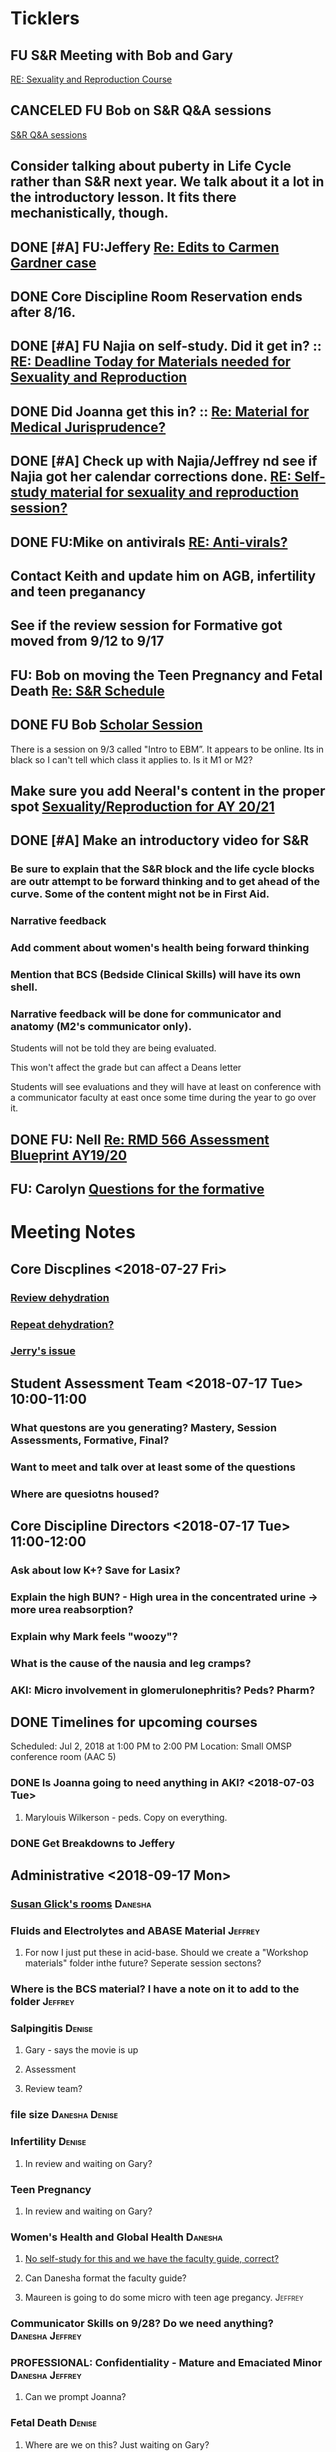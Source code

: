 * *Ticklers*
** FU S&R Meeting with Bob and Gary
	[[message://%3c1025f05a00d8423a80eb616dd20432ab@RUPW-EXCHMAIL02.rush.edu%3E][RE: Sexuality and Reproduction Course]]
** CANCELED FU Bob on S&R Q&A sessions
	[[message://%3c29E906AE-FA46-4F2A-85B8-5D046E56C141@rush.edu%3E][S&R Q&A sessions]]
** Consider talking about puberty in Life Cycle rather than S&R next year.  We talk about it a lot in the introductory lesson.  It fits there mechanistically, though.
SCHEDULED: <2020-02-03 Mon>
:PROPERTIES:
:SYNCID:   0A668387-75A1-4CDD-814D-88E0FF99593D
:ID:       B2E4BD44-047D-4403-B185-42B43C747029
:END:
** DONE [#A] FU:Jeffery [[message://%3cF758DFAE-271C-4A41-B357-C26C3298A33F@rush.edu%3E][Re: Edits to Carmen Gardner case ]]
SCHEDULED: <2019-06-17 Mon>
:PROPERTIES:
:SYNCID:   C05F06BF-95E9-4229-99B0-D41770C08836
:ID:       72241610-3A44-4223-A7BB-00AD2BE1BAC4
:END:

** DONE Core Discipline Room Reservation ends after 8/16.
:LOGBOOK:
- Note taken on [2019-08-09 Fri 09:38] \\
  I booked the large room at this time through January 31
- State "DONE"       from              [2019-08-09 Fri 09:38]
:END:
** DONE [#A] FU Najia on self-study.  Did it get in?  ::  [[message:%3C0858f8b2707f4b0bad41da16959cd931@RUPW-EXCHMAIL02.rush.edu%3E][RE: Deadline Today for Materials needed for Sexuality and Reproduction]]
:LOGBOOK:
- State "DONE"       from "WAITING"    [2019-07-24 Wed 08:40]
:END:
** DONE Did Joanna get this in? :: [[message:%3C3D587692-B96D-455C-BB84-06E145F32CB4@rush.edu%3E][Re: Material for Medical Jurisprudence?]]
SCHEDULED: <2019-07-08 Mon>
** DONE [#A] Check up with Najia/Jeffrey nd see if Najia got her calendar corrections done. [[message:%3Cfeaf66e3b1d44ba788d3ab94db639354@RUPW-EXCHMAIL02.rush.edu%3E][RE: Self-study material for sexuality and reproduction session?]]
:LOGBOOK:
- State "DONE"       from "WAITING"    [2019-07-22 Mon 08:39]
:END:


** DONE FU:Mike on antivirals [[message://%3c2dbc4dc573ae4a54980738d61e8a054a@RUPW-EXCHMAIL02.rush.edu%3E][RE: Anti-virals?]]
:PROPERTIES:
:SYNCID:   892288F3-489C-41E6-8C85-7237F1998DF4
:ID:       C75214D4-3755-4265-9783-B463B9686B0A
:END:
:LOGBOOK:
- State "DONE"       from              [2019-07-26 Fri 08:58]
:END:
** Contact Keith and update him on AGB, infertility and teen preganancy
** See if the review session for Formative got moved from 9/12 to 9/17
SCHEDULED: <2019-08-22 Thu>
:PROPERTIES:
:SYNCID:   18A1CCA9-4C49-4E00-8A71-4B1CDD394AAD
:ID:       36CDE2C1-817A-44A8-8960-7C988A92ABCB
:END:
** FU: Bob on moving the Teen Pregnancy and Fetal Death [[message://%3c6780C509-A37A-45EA-B170-D790E988DF11@rush.edu%3E][Re: S&R Schedule]]
SCHEDULED: <2019-08-26 Mon>
:PROPERTIES:
:SYNCID:   96E10B31-68E9-4F69-B967-2CBDCCD70167
:ID:       75DFB65D-7A7C-4FA0-B3A1-FA325EFDD35D
:END:

** DONE FU Bob [[message://%3cF6B85EC6-7244-4D40-8143-F7718948590C@rush.edu%3E][Scholar Session]]
:PROPERTIES:
:SYNCID:   9D669076-C877-4F75-95D1-E70803E57B24
:ID:       D569CC8C-F8A8-4053-A8DD-638871B4440C
:END:
:LOGBOOK:
- State "DONE"       from "WAITING"    [2019-08-12 Mon 11:18]
- State "WAITING"    from              [2019-08-02 Fri 09:31] \\
  Emailed Bob about this.
:END:

There is a session on 9/3 called "Intro to EBM”.  It appears to be online.  Its in black so I can't tell which class it applies to.  Is it M1 or M2?

** Make sure you add Neeral's content in the proper spot [[message://%3c1565051923008.29249@rush.edu%3E][Sexuality/Reproduction for AY 20/21]]
SCHEDULED: <2020-02-01 Sat>

** DONE [#A] Make an introductory video for S&R
:LOGBOOK:
- State "DONE"       from "TODO"       [2019-08-22 Thu 10:52]
:END:
*** Be sure to explain that the S&R block and the life cycle blocks are outr attempt to be forward thinking and to get ahead of the curve.  Some of the content might not be in First Aid.
*** Narrative feedback
*** Add comment about women's health being forward thinking
*** Mention that BCS (Bedside Clinical Skills) will have its own shell.
*** Narrative feedback will be done for communicator and anatomy (M2's communicator only).  
  
  Students will not be told they are being evaluated.
  
  This won't affect the grade but can affect a Deans letter
  
  Students will see evaluations and they will have at least on conference with a communicator faculty at east once some time during the year to go over it.

** DONE FU: Nell [[message://%3cA82AA070-8209-41B6-A690-D6C436DE1DFD@rush.edu%3E][Re: RMD 566 Assessment Blueprint AY19/20]]
:LOGBOOK:
- State "DONE"       from              [2019-08-15 Thu 08:37]
- Note taken on [2019-08-13 Tue 07:31] \\
  Nell had one dropped question that she didn't replace.  I emailed her and asked her to do it.
:END:

** FU: Carolyn [[message://%3c4BCC6823-C56B-471B-8899-555756D08BDC@rush.edu%3E][Questions for the formative]]
SCHEDULED: <2019-08-23 Fri>
* *Meeting Notes*
** Core Discplines <2018-07-27 Fri>
*** [[message://%3c15E22783-A5D4-4E0D-A0CE-C5534DDC2C17@rush.edu%3E][Review dehydration]]
*** [[message://%3cEg6UBRI1JuibTLmInnPnsw.0@notifications.google.com%3E][Repeat dehydration?]]
*** [[message://%3c1532617827220.15981@rush.edu%3E][Jerry's issue]]
** Student Assessment Team <2018-07-17 Tue> 10:00-11:00
*** What questons are you generating?  Mastery, Session Assessments, Formative, Final?
*** Want to meet and talk over at least some of the questions
*** Where are quesiotns housed?
** Core Discipline Directors <2018-07-17 Tue> 11:00-12:00
*** Ask about low K+?  Save for Lasix?
*** Explain the high BUN? - High urea in the concentrated urine -> more urea reabsorption?
*** Explain why Mark feels "woozy"?
*** What is the cause of the nausia and leg cramps?
*** AKI: Micro involvement in glomerulonephritis?  Peds?  Pharm?
** DONE Timelines for upcoming courses
Scheduled: Jul 2, 2018 at 1:00 PM to 2:00 PM
Location: Small OMSP conference room (AAC 5)
*** DONE Is Joanna going to need anything in AKI? <2018-07-03 Tue>
**** Marylouis Wilkerson - peds.  Copy on everything.
*** DONE Get Breakdowns to Jeffery
** Administrative <2018-09-17 Mon>
*** [[message://%3c09A30CB9-B175-48F5-9868-1ABD51400D17@rush.edu%3E][Susan Glick's rooms]] :Danesha:
*** Fluids and Electrolytes and ABASE Material                                  :Jeffrey:
**** For now I just put these in acid-base.  Should we create a "Workshop materials" folder inthe future?  Seperate session sectons?
*** Where is the BCS material?  I have a note on it to add to the folder        :Jeffrey:
*** Salpingitis                                                                 :Denise:
**** Gary - says the movie is up
**** Assessment
**** Review team?
*** file size                                                                   :Danesha:Denise:
*** Infertility                                                                 :Denise:
**** In review and waiting on Gary?
*** Teen Pregnancy
**** In review and waiting on Gary?
*** Women's Health and Global Health                                            :Danesha:
**** [[message://%3c1536954647204.94525@rush.edu%3E][No self-study for this and we have the faculty guide, correct?]]
**** Can Danesha format the faculty guide?
**** Maureen is going to do some micro with teen age pregancy.                  :Jeffrey:
*** Communicator Skills on 9/28?  Do we need anything?                          :Danesha:Jeffrey:
*** PROFESSIONAL: Confidentiality - Mature and Emaciated Minor                  :Danesha:Jeffrey:
**** Can we prompt Joanna?
*** Fetal Death                                                                 :Denise:
**** Where are we on this?  Just waiting on Gary?
*** FYI Formative is on 9/26.  We have review sessions on 9/24 (11 and 1)
*** Quesotns for formatives?                                                    :Jeffrey:
** Administrative <2018-09-17 Mon>
*** [[message://%3c09A30CB9-B175-48F5-9868-1ABD51400D17@rush.edu%3E][Susan Glick's rooms]] :Danesha:
*** Where is the BCS material?  I have a note on it to add to the folder        :Jeffrey:
*** Salpingitis                                                                 :Denise:
**** Gary - says the movie is up
**** Assessment
*** Infertility                                                                 :Denise:
*** Teen Pregnancy
**** In review and waiting on Gary?
*** Women's Health and Global Health                                            :Danesha:
**** [[message://%3c1536954647204.94525@rush.edu%3E][No self-study for this and we have the faculty guide, correct?]]
**** Can Danesha format the faculty guide?
*** Communicator Skills on 9/28?  Do we need anything?                          :Danesha:Jeffrey:
*** PROFESSIONAL: Confidentiality - Mature and Emaciated Minor                  :Danesha:Jeffrey:
**** Can we prompt Joanna?
*** Fetal Death                                                                 :Denise:
**** Where are we on this?  Just waiting on Gary?
*** FYI Formative is on 9/26.  We have review sessions on 9/24 (11 and 1)
*** Quesotns for formatives?                                                    :Jeffrey:
** Core Disciplines <2018-09-19 Wed>
*** Clean up AUB and salpingitis - objectives and take home points.
*** Include USMLE quesitons with student guide?
** Helpful Tips & Tricks for VF
*** Seek help early
*** Discussion board
*** Monitor the announcements
*** Attend the workshops
*** Look for the little things that can distiguish between one disease and another - be prepared to identify the disease based upon the stem of the question.
** Administrative <2018-09-24 Mon>
*** Teen Pregnancy
**** Gary - got it in.  Let's get this up tomorrow.
*** Women's Health and Global Health - No student guide?                        :Danesha:
*** PROFESSIONAL: Confidentiality - Mature and Emaciated Minor                  :Danesha:Jeffrey:
**** Can we prompt Joanna?
**** Please post the self-study
*** Fetal Death                                                                 :Denise:
**** Where are we on this?  Just waiting on Gary?
*** Review sessions                                                             :Denise:
*** Joanna's additional self-study?                                             :Danesha:
** Administritive <2018-10-03 Wed>
*** Fetal Death                                                                 :Denise:
**** Where are we on Gary's stuff?
**** Session assessment tomorrow
*** Congenital Heart Disease Cases                                              :Danesha:
**** [[message://%3c28C54E14-A716-4188-B916-9F54EDFE1BA3@rush.edu%3E][Danesha and Janice:  Practitioner in BSCI study guide but make sure faculty guide gets posted.]]
*** Tetrology of Fallot                                                         :Janice:Jeffrey:
*** MI 1 and 2                                                                  :Janice:Jeffrey:
*** CHF
**** still missing materials.
** Core Disciplines <2018-10-03 Wed>
*** Teen pregnancy session assessment is not in.
*** Adding practioner, bumping something else
*** Ask Anne if Fluids and Electrolytes doens't realy belong in VF
*** Ask Mark Pool about the items that he identified as being problematic for infertility]]
*** Next meeting 1-2pm
** Administritive <2018-10-08 Wed>
*** Fetal Death                                                                 :Denise:
**** Session assessment tomorrow
*** Congenital Heart Disease Cases                                              :Danesha:
**** [[message://%3c28C54E14-A716-4188-B916-9F54EDFE1BA3@rush.edu%3E][Danesha and Janice:  Practitioner in BSCI study guide but make sure faculty guide gets posted.]]
*** Tetrology of Fallot                                                         :Janice:Jeffrey:
**** Anatomy to be done before 10/24
**** Put the folloiwng note on the coverpage:  "only need to watch most of CV11- CV33 once through - see beginning of CV11"
*** MI 1 and 2                                                                  :Janice:Jeffrey:
*** Intro to patient safety
**** Materials done but not upload
*** Types of errors
**** Material done but not uploaded.
*** Bio-psycho-social Model of Medicine
**** Paul has not gotten this in yet.
** Coure Discplines <2018-10-11 Thu>
*** [[message://%3c69425036-771C-4F84-8C37-EEE1CE1B3EA3@rush.edu%3E][We need to cut ab activity in CHF2 and put in the professional activity]]
  [2018-10-10 Wed]
*** Talk to Gary Loy.
*** Talk to Mark about plans for residents?]]
** [[message:%3C2b42cf4298804193b7f0578f220fc144@RUPW-EXCHMAIL02.rush.edu%3E][Pathology in S&R]] <2019-06-06 Thu 1:00-1:30>
:PROPERTIES:
:SYNCID:   0AF7AE89-BB99-4AC0-B2D3-9AF6F4D572FE
:ID:       70C56F7E-5BE6-4AC7-A5B8-E24768E3E3F0
:END:
*** Brett Mahon has been recruited to help, primarily with Heme/Onc
*** Mark has met with Jerry Loew and Brett and "given assignments" for them to look for holes in the content within the curriculum. Brett is doing Heme/Onc and Jerry is doing HDHR
*** Mark will redo his videos (he wasn't going to before).
**** He's going to look for material in physiology and histology to integrate in
**** He's going to teach normal placenta (histology doesn't)
**** He's going to put more normal on his slides.  He was afraid of too much repetition with histology before.  I told him this was the right kind of repetition.
*** CANCELED [#A] Email Rahul about mark pool meeting
- Note taken on [2019-06-18 Tue 14:30] \\
  Talked to him in person
** Recording with Tom and Gary; Location: AAC 1048 <2019-06-21 Fri 8:00-12:00>
:PROPERTIES:
:SYNCID:   F9AD91C5-7FFF-4EFA-BDE9-0E369EF65949
:ID:       4B8E318C-862A-4253-98C6-38762E215D62
:END:

- Note taken on [2019-06-21 Fri 06:38] \\
  It wasn't a huge surprise but Gary wasn't ready to record.  I showed him how I set things up and we got him up and running on ExamSoft so he can look at the questions and target the correct material in his videos.
  
  Also no surprise but he decided to go with videos only.  So he obviosuly didn't get much done the first part of the month on his notes.
  
  Hopefully we'll get more done tomorrow.
** Recording with Tom and Gary; Location: AAC 1095 <2019-06-21 Fri 13:00-17:00>
:PROPERTIES:
:SYNCID:   61B249AE-E97E-4890-B452-8B777FDE0315
:ID:       F3A8285E-1727-46BE-9C84-1FE978ABE4A2
:END:
change
- Note taken on [2019-06-24 Mon 06:41] \\
Gary got four videos done

*** DONE [#A] Upload Gary's videos
*** DONE [#A] Get PowerPoints from Gary
*** DONE [#A] Post Gary's PowerPoints and links
** Recording with Tom and Gary; Location: AAC 969 <2019-06-24 Mon 08:00-12:00>
:PROPERTIES:
:SYNCID:   3F20C956-AC01-4649-A841-D154A48E7864
:ID:       CD7ABFCD-8167-4628-9999-F57C8C0DD9AD
:END:
:LOGBOOK:
- Note taken on [2019-06-25 Tue 15:16] \\
  Gary Finished all but one or two videos.  He's going to give me the order along with some of the other information tomorrow when we finish at 4:30.  I need to find an look at the sheets outside the doors tomorrow morning, find a room that will be open and let him know.  Shouldn't bee too hard.
:END:
** S&R Organizational Meeting; Location: Medium Conference Room <2019-06-25 Tue 10:00-11:00>
:PROPERTIES:
:SYNCID:   076EE6CC-B681-4721-A415-637F1D88706A
:ID:       B76936D8-FA14-499E-957C-C8DA76F8E4A6
:END:
*** DONE Due date for VF is Aug. 8. Warn DDs and RLs.
*** Try to cpy Danesha and Denise on correspondence so they know what's going on.
*** Here's the procedure for dealing with self-study materials.
**** Due date for S&R materials today, June 25.
**** Jeffrey will send me a list of people who are late.
***** DONE FU Jeffrey on list of people who are late with materials
SCHEDULED: <2019-06-26 Wed>
:LOGBOOK:
- Note taken on [2019-06-27 Thu 07:16] \\
  Got tired of waiting on Jeffrey.  Will contact DDs myself.
:END:
**** They will have one week to ge ttheir materials in
**** People who are still late will be refered to Rahul
**** Once we have the materials, Denise and Danesha will put togther rough drafts of self-studies.
**** Rough drafts will be sent to the Review Team and the Activities Team
***** CANCELED Get the list of which assesment team members are in charge of which case. [[bbdb:Jeffrey%20Brandt][Jeffrey Brandt]] :Jeffrey:
:LOGBOOK:
- Note taken on [2019-06-27 Thu 07:14] \\
  Jeffrey didn't get back to me.  Will contact Keith.
:END:
***** CANCELED FU Jeffrey on getting the list of which assesment team members are in charge of which case. [[bbdb:Jeffrey%20Brandt][Jeffrey Brandt]] :Jeffrey:
:LOGBOOK:
- Note taken on [2019-06-27 Thu 07:14] \\
  Jeffrey didn't get back to me.  Decided to just contact everyone myself.
:END:
***** DONE [#A] Invite core disciplines, including activivities team member, to Core DD meetings starting next week.  Anne said whe could make 3:30 on Friday, I believe.
***** DONE [#A] FU with Anne to confirm tha this time is OK [[bbdb:Anne%20Hartley][Anne Hartley]] :Anne_Hartley:
SCHEDULED: <2019-06-26 Wed>
***** DONE Ask Gary if Friday afternoon is OK for this.
:LOGBOOK:
- Note taken on [2019-06-25 Tue 16:55] \\
  Gary said Friday afternoon is good.
:END:
**** Review tems will have 3 days to get these back with comments.
**** I will review comments and respond in terms of what can and can't be done.
**** We will send out the comments.  DDs and RLs will have 48 hours to make the corrections.
**** Denise and Dansha will produce final guides ready to post.
*** Addendum:  I talked to Bob Leven later in the day.  He says that we shold give late people until Monday.  After that they will be told their materials will not appear in the faculty guide.
** Recording with Gary ; Location: 1048 ACC <2019-06-25 Tue 16:30-17:30> [[bbdb:Gary%20Loy][Gary Loy]]
:PROPERTIES:
:SYNCID:   1C84242F-6D17-4073-9691-1E6893ED4DE1
:ID:       18B00426-1E3D-45F5-87F5-6B9BA9343338
:END:
:LOGBOOK:
- Note taken on [2019-06-25 Tue 17:09] \\
  Two videos.
  
  Gary will upload his materials to the GD and will share it with me.  The materials will have the video order.  Once I have that, I'll upload them to YouTube, move his materials to the proper folder for the course and he'll be done.
:END:

** Sexuality and Reproduction Core Disciplines Meeting; Location: AAC 403- Large Room <2019-07-12 Fri 14:30-15:30>
:PROPERTIES:
:SYNCID:   847DCCCD-6B93-4606-B080-34D33628F1FE
:ID:       E363DC92-5209-4162-874F-00107948FAB9
:END:
*** You'll need to alter the PID activities to accomodate for the loss of atrophic vaginitis. [[message://%3cE765CD7C-7DCC-48E4-AFB5-75B42D658758@rush.edu%3E][Re: Bacterial Vaginosis, teach it or not?]]
:PROPERTIES:
:SYNCID:   43E34783-F7C6-41B4-A810-53636E77F78F
:ID:       B6ACF495-7481-46BC-AE9A-1DC0F5105DBF
:END:
** Sexuality and Reproduction Core Disciplines Meeting; Location: AAC 403- Large Room <2019-07-12 Fri 14:30-15:30>
:PROPERTIES:
:SYNCID:   1F9BFB19-EEE6-444B-8EA2-3CEF7DFF31CC
:ID:       772F5394-766A-4BD1-B050-A9D3CD484166
:END:
*** DONE [#A]  Call Gary about [[message://%3c1562961974017.82969@rush.edu%3E][AUB in different ages activity]]
:LOGBOOK:
- Note taken on [2019-07-15 Mon 15:10] \\
  Talked to Gary.  He's open to calling the case "abnormal genital tract bleeding" and to making the patient younger.  He said that the students get the break down for likilihood of diagnosis at different ages in the reading.  We'll talk about it Friday.
:END:

------
Hi Gary,

We're thinking the DDx for AUB in different ages is beyond the level of M2s and also, they haven't had these diseases (cancers etc).  Can this activity be simplified?

https://docs.google.com/document/d/1l8BuVdN_2Mi27BEANU643MruGUSa72ryCOf-9JHffy0/edit#heading=h.qlabs1hiretz​

Tom, Mark Pool, Christine Tsai, and I are all here discussing and are wondering what you think.

Anne
-----

Make patient younger to eliminate menopause consideraation?  Need FSH check?
Abnormal Genital Tract Bleeding?

[[bbdb:Gary%20Loy][Gary Loy]]

*** DONE [#A] Add menopause exercise to Life Cycle - Talk to Deri
:PROPERTIES:
:SYNCID:   49732CBA-76A0-48F7-B6F7-E4046B8660E4
:ID:       1B5B760D-9B22-418F-80D6-65CCB598A3A5
:END:
:LOGBOOK:
- Note taken on [2019-07-22 Mon 08:30] \\
  Sent an email.
- State "DONE"       from "TODO"       [2019-07-22 Mon 08:29]
:END:

*** Talk about Gary's AUB activity.
:PROPERTIES:
:SYNCID:   8FD31F9A-8F4C-4CC4-8E39-4F0F60218982
:ID:       E2565506-876D-4639-9C14-FAD56996FC00
:END:
** Sexuality and Reproduction Core Disciplines Meeting; Location: AAC 403- Large Room <2019-07-19 Fri 14:30-15:30>
:PROPERTIES:
:SYNCID:   9652BEAD-B0CC-4E22-AB88-FC891DA402A2
:ID:       D3C7964E-1889-432A-9EE7-E625472E6254
:END:
:LOGBOOK:
- State "DONE"       from "TODO"       [2019-07-22 Mon 08:35]
- State "WAITING"    from "TODO"       [2019-07-22 Mon 08:32] \\
  Email sent.
:END:
*** You'll need to alter the PID activities to accomodate for the loss of atrophic vaginitis. [[message://%3cE765CD7C-7DCC-48E4-AFB5-75B42D658758@rush.edu%3E][Re: Bacterial Vaginosis, teach it or not?]]
:PROPERTIES:
:SYNCID:   43E34783-F7C6-41B4-A810-53636E77F78F
:ID:       96B73DC9-A42A-4363-9089-2C81D5F7EBBA
:END:
*** Talk about Gary's AUB activity.
:PROPERTIES:
:SYNCID:   8FD31F9A-8F4C-4CC4-8E39-4F0F60218982
:ID:       EE3ED569-4E0D-44C5-BD20-294B18A15E1E
:END:
*** DONE [#A] Make sure mike put anti-virals in Fetal Death
*** DONE [#A] Tell Denise that we made minor changes to the HSV self-study
*** Gary is going to alter the PID exercise to make it clear what the students need to know.
*** Mark promised to re-write the pathology exercise in AGB.
*** CANCELED We need to alter the abnormal genital tract bleeding histology/physiology exercise to make the info about the rooms correct (marked with a comment in the file).  We are waiting until we get a good look at the room in its final state to plan out how this will be run.
** Sexuality and Reproduction Core Disciplines Meeting; Location: AAC 403- Large Room <2019-09-26 Fri 14:30-15:30>
:PROPERTIES:
:SYNCID:   13244F61-2829-43C9-89A9-9A7CB20AC917
:ID:       7F9A785B-1928-46F6-8718-C7DA8F4D4376
:END:
*** DONE [#A] Gary is going to alter the PID exercise to make it clear what the students need to know.
:LOGBOOK:
- State "WAITING"    from              [2019-08-05 Mon 06:45]
:END:
*** Mark promised to re-write the pathology exercise in AGB.
*** Alter the concept map for male infertility or replace with a path activity
*** Talk to Anne about CHF self-study at Core Disciplines meeting.
:PROPERTIES:
:SYNCID:   A5BEE53B-E694-4612-BE2C-FA36E6FF913E
:ID:       D13EE913-14E7-49A7-9A80-9A27235C23A0
:END:
*** [[message://%3cAA2B8B1A-3DD3-4822-8DD3-4110EAC836B9@rush.edu%3E][Update: Core Disciplines Meeting 7/26/19]]


Hi, guys.

Just a quick note on where we are at with the faculty guides and the session activities.

1.  Some general edits:

I need to check the dates in the headers of all of these guides.  I’ll get that done ASAP.

We need to update the contact information for Microbiology.  Presumably this will be Nell and Paria but Paria hasn’t been officially hired.  I’ll put Nell’s info in.

2.  Keith - Abnormal Uterine bleeding is basically done.   Mark Pool is going to find out how to create links to the virtual slides and embed them into the guide so that the students can get a good, high resolution look at them.  Other than that, it should be good to go.

3.  Carl - Pelvic inflammatory disease is almost done as well.  Gary has a minor edit for the women’s health activity where he’s going to make sure the students know what they need to take away from the tables in the answers.

4.  Keith - Infertility:  Anne is working a little bit on the clinical reasoning.  Jerry is going to design a pathology activity to replace the physiology activity from last year.  Frankly, this concept map wasn’t my best work and the students correctly pointed out that we need more pathology activities in this block.

5.  Keith - Teen pregnancy:  Anne is working a little bit on the clinical reasoning.  Other than that it looks pretty solid.

Fetal Death is the last case in this block and we’ll talk about it next week.  The due date for Vital Fluids self-study materials is August 8 so we will likely move right into those guides on the 9th.

Thanks to all for your help.

Tom S.
*** Talk to resident (under Chris Coogan?) about male reproductive material before the Intro to the Genito-urinary Exam.
SCHEDULED: <2019-09-09 Mon>
*** DONE [#A] Change dates on faculty guides
*** DONE [#A] Update contact info for immuno/micro

** Sexuality and Reproduction Core Disciplines Meeting; Location: AAC 403- Large Room <2019-08-02 Fri 14:30-15:30>
:PROPERTIES:
:SYNCID:   F22828B4-9D6E-4B09-B98B-972AA37FE667
:ID:       B59CAF0A-F761-45E0-8F7E-9FA75CB7F8FA
:END:
*** Ask Anne about these Praticioner:  Physical Exam, Genitourinary Exam Labs which are scattered throughout S&R
*** Discuss Anne's comment about including info the student don't need to know under differential
*** Discuss  Anne's comments in Teen Pregnancy
*** Discuss Anne's comments on Infertility
*** Gary is going to alter the PID exercise to make it clear what the students need to know.
*** Contact Carl and update him on PID
*** Mark promised to re-write the pathology exercise in AGB.
*** Get back to Anne and Syed on CHF self-study.
*** [[message://%3c1564246881954.53824@rush.edu%3E][male infertility activity]]


This sounds like a good idea except that I have concerns about the ability of the students to get a differential based upon the self-study that we’ve given them (or, more accurately, the lack of male information in the self-study the we’ve given them).

I’d say this would be OK if you are careful about what you do.  They’re basically gong to have to be able to figure out the answers from what is in the pathology and genetics lessons, what the clinical educators tell them as they walk them through the clinical reasoning for the male vignette above your exercise, and common sense.

Tom S.

On Jul 27, 2019, at 12:01 PM, Jerome Loew <Jerome_Loew@rush.edu> wrote:

For the male infertility activity, there are possible causes in several organs and several types of disease.  It would not be easy for the students to derive a broad differential diagnosis from the histopathology self-study materials for this case.  This seems like a good opportunity to get the students to formulate a differential based on a pathogenetic classification.  Examples include infection, toxic exposures, metabolic/endocrine disorders, congenital malformations, and genetic abnormalities.  They may already be thinking this way but I don't think it's been emphasized.

Comments please...

Jerome Loew, MD
Department of Pathology, RMC
847-533-1500 (cell)
312-942-8850
*** Talk to Jerry/Mark about what to do about this [[message://%3c1564689549840.96251@rush.edu%3E][male infertility activity]]

** Sexuality and Reproduction Administrative Team; Location: 403 AAC, Large Conference Room <2019-07-29 Mon 14:00-14:30>
:PROPERTIES:
:SYNCID:   B170C263-0AA3-449F-AD2C-67DFA109BC2B
:ID:       A11BF094-EC2E-4DF4-8910-DC5C6DA6B844
:END:
:LOGBOOK:
- State "WAITING"    from "TODO"       [2019-07-31 Wed 08:17] \\
  Emailed Najia.   [[message://%3c0BBDCDF2-D2EE-48A4-BC31-BAC7368E4D76@rush.edu%3E][EBM - Evaluating Articles on Harm]]
:END:
*** Where are we on self-studies?
**** Danesha says she has this in hand.  Advocate is her Only issue.  She is working with Pail Kent.
**** Advocate:  Sexual Assault and Patient Care in the Emergency room (9/15) went from a 2 hour session to a 1 hour lecture this year.  Does he need to change his self-study?
**** Advocate:  Trauma and Informed Care
***** This sounds more like a professional session
***** It has no self-study
***** Jeffrey said eh thought it might have been done last year.  I don't remember it.
**** DONE [#A] Danesha - Does EBM - Evaluating Articles on Harm Session have self-study or is it all online? ::  [[https://theebmproject.wordpress.com/small-group-01/][Small Group 01: Ginde 2009 (Harm) | the ebm project]].  Check with Najia and see if she wants to use the same self-study.  If so, maybe copy and paste.  Be sure to include the link though so they can watch the videos?
*** We are finalizing the faculty guides now.
**** AGB and PID hopefully Wednesday
**** Teen PRgnancy early next week
**** Fetal Death this Friday.
** [[message://%3c053BFC3A-1E05-437A-B112-97DD2677409C@rush.edu%3E][Update: Core Disciplines Meeting 7/26/19]]
:PROPERTIES:
:SYNCID:   10C22D8D-DD36-4EA9-B0EF-7B1E62F0EB7D
:ID:       C380034A-FB7C-43E7-981B-8935494DA2D9
:END:
:LOGBOOK:
- State "DONE"       from "WAITING"    [2019-08-09 Fri 09:39]
- State "DONE"       from "TODO"       [2019-08-07 Wed 11:32]
- State "DONE"       from "TODO"       [2019-08-07 Wed 11:25]
- State "WAITING"    from              [2019-08-06 Tue 07:28]
- State "WAITING"    from              [2019-08-06 Tue 07:28]
- State "WAITING"    from              [2019-08-06 Tue 07:27] \\
  Waiting on Gary, I think.
- State "WAITING"    from              [2019-08-06 Tue 07:27]
:END:

*** DONE [#A] For Fetal Death, give columns 2 and 3 and match #1

*** DONE [#A] For Fetal Death, Add note to CEs that USMLE questions are optional
***  Some general edits:

**** DONE [#A] Tom:  I still need to check the dates in the headers of all of these guides.

**** DONE [#A] We need to update the contact information for Microbiology.  Presumably this will be Nell and Paria but Paria hasn’t been officially hired.  I’ll put Nell’s info in.

**** DONE [#A] This is done.  Post AGB
Keith - Abnormal Uterine bleeding is very close.   Mark Pool still needs to find out how to create links to the virtual slides and embed them into the guide so that the students can get a good, high resolution look at them.  I believe he also still needs to embed images that are not marked up for the student guide.  Mark, can you please get this done ASAP?
**** DONE [#A] Carl - Pelvic inflammatory disease is almost done as well.  Gary still has a minor edit for the women’s health activity where he’s going to make sure the students know what they need to take away from the tables in the answers.  Gary, can you please do this ASAP?
**** DONE [#A] Keith - Infertility:  

Anne is working a little bit on the clinical reasoning.  Gary, can you please see the note from Anne under the “testing” section of the clinical reasoning and work with her on finishing this up?

We made a slight alteration to Jerry’s new path activity.  Students will now be given some of the differentials which we felt were diseases that the students haven’t had yet.  I’ve also added a note to the CEs to ask them to simply walk the students through part I of this exercise.  Jerry, are the last two images in part II supposed to be marked up in the student guide as well?  If not, we need non-marked up versions.

**** DONE Keith - Teen pregnancy:  Anne is altering the clinical reasoning.  Students will be asked to interpret the urinalysis and give next steps.

**** DONE Paola - Fetal Death is in remarkably good shape.  We didn’t think any of the exercises needed to be altered.  Anne is altering the clinical reasoning and for now the plan is to duplicate what we are planning for Teen Pregnancy.  Identify a test, ask for interpretation and identify next steps.  We didn’t settle on a test, however, and suggestions about what to do about this section are welcome.

** Sexuality and Reproduction Administration Team; Location: 403 AAC, Small Conference Room <2019-08-06 Tue 14:00-14:30>
:PROPERTIES:
:SYNCID:   BCF9EE57-5559-484B-BF3E-3D532E87FF26
:ID:       480CC4E2-47E7-4466-8B3C-DC8BA3B86247
:END:
:LOGBOOK:
- State "DONE"       from "TODO"       [2019-08-07 Wed 09:16]
:END:
*** Ask Janice to populate small groups on web site
:LOGBOOK:
- Note taken on [2019-08-07 Wed 07:51] \\
  I think we're just going to populate as we go.
:END:
*** Joanna Williams Faculty Guide is ready to be posted.
*** Danesha - is the roles material on track?  Will it be reviewed?
:LOGBOOK:
- Note taken on [2019-08-07 Wed 07:52] \\
  Kind of yes and kind of no.  It sounds like the content is in.  But she hasn't been sending it out for review.  They're going to do this but its going to be close.  It all needs to be up by August 21
:END:
*** Danesha - Elif's material?
:LOGBOOK:
- Note taken on [2019-08-07 Wed 07:53] \\
  This is going to go into its own Entrada shell.  In the mean time there is a folder for BCS and Elif will set up subfolders for content that she considers to be of different types (i.e. the oral presentation WS will  be separate from some of the other introductory/general information material.
:END:
*** Paul Kent still on track?
:LOGBOOK:
- Note taken on [2019-08-07 Wed 07:55] \\
  Yes
:END:
*** Danseha - EBM - Evaluating Articles on treatment Session Materials?  Is this with the M1 content in both HDHR and S&R?
:LOGBOOK:
- Note taken on [2019-08-07 Wed 07:55] \\
  I told her this.
:END:
*** DONE Contact Anne and Rahul.  Set up a meeting to help out Danesha with the Practitioner material.  Apparently its a mess, especially the HDHR sessions.
:LOGBOOK:
- Note taken on [2019-08-07 Wed 07:57] \\
  Friday after the Core Sisciplines meeting at 3:30.  Danesha will use appear.in
- State "DONE"       from              [2019-08-07 Wed 07:57]
:END:
*** DONE [#A] Send Danesha the appear.in link for the meeting Friday
*** DONE [#A] Schedule the next Administrative team meeting
** Sexuality and Reproduction/Vital Fluids Administration Team Meeting; Location: AAC 403, Large Conference Room <2019-08-12 Mon 14:30-15:00>
:PROPERTIES:
:SYNCID:   B7812A3E-A828-4A05-ABAC-3FC1400DFFAB
:ID:       E8560606-3C12-4F17-A661-D0AC4BE2F560
:END:
:LOGBOOK:
- Note taken on [2019-08-13 Tue 07:42] \\
  Danesha didn't show.  Will track her down today.
  
  Went through ToF with Princess and we are on the same page with the topics.  Will go over more this afternoon.
:END:
*** Find out from Danesha what's happening with BCS.  FU on Oral Presentaion workshop and whether that mateiral is ready to post.
*** How was the research course handled last year?  We're doing it the same?  Bill has tlalked about setting up an Entrada shell for it.
*** Ask Princess and Jeffrey about imaging topics for MI.  Is this actually practitioner or anatomy?  The folder is empty and I don't know who, if anyone, to bug.
*** FU:  Infertility Self-Study
** Sexuality and Reproduction/Vital Fluids Core Displines Meeting; Location: AAC 403, Large Conference Room <2019-08-16 Fri 14:30-15:30>
:PROPERTIES:
:SYNCID:   AD3C00B0-46D6-4672-82FF-7C1D848324FB
:ID:       DF02EE8A-CAA0-4923-AABD-80F9D8408B77
:END:
*** From Paola [[message://%3c321c4e227f254d43ac9bd20c0c187926@RUPW-EXCHMAIL01.rush.edu%3E][RE: Update: Core Disciplines Meeting 7/26/19]]
For Fetal death are we talking about prenatal test? What about T21? Or we could do  GTT. Not sure if that is the idea
** Sexuality and Reproduction/Vital Fluids Core Displines Meeting; Location: AAC 403, Large Conference Room <2019-08-23 Fri 14:30-15:30>
*** Talk about renal vignettes at core discplines
*** Talk about moving the S&R meetings to Wednesday
* *Information:*
** Project planner's name is Jeffery
  [2018-06-14 Thu]
** [[https://docs.google.com/spreadsheets/d/1NwV8XzK-6ZmTg6Is_SKJrVi1O_SkKuIW7RzDvFQnod8/edit?usp=sharing][Spreadsheet with assesment team assignments]]
  [2018-08-30 Thu]
** New program evaluation manager is "Anne"
** [[message://%3c9C86D54B-94C8-405D-AE61-E8CFA90A2BDA@rush.edu%3E][Assessment Challenge Link]]
[2018-09-28 Fri]
** [[https://www.ncbi.nlm.nih.gov/pmc/articles/PMC3659907/][Good review of hormoal changes associated with parturition.]]   I was asked why pogesterone goes down before parturition.  It looks like it isn't completely known but part of it is tht DHEA androgen feeds into the sythesis pathway past the progesterone.  So progesterone can go down while estrogen goes up.
  [2018-10-09 Tue]
* *Notes*
** Introduction to the block
*** Encourage students to seek out resources (i.e. me)
*** Show overview of block with topics
*** EBM
*** New terminology
**** Session Self-Study Questions
**** Session Quiz
**** Questions are NOT identical to Session Self-Study Questions
**** Quiz comes after the session not before and will include questoins from the session, itself
** [[https://docs.google.com/document/d/1Jef-75wzKuROcX8RJlUKRjOnAoCLsjGTDK6uMQwWL-Y/edit][Sexuality and Reproduction Cases and Topics 2019]]
** Bob asked me about Q&A sessions for S&R.  I asked him to schedule these before the formative and summative
:PROPERTIES:
:SYNCID:   DD03FE33-8D60-4FF5-890E-172C29F8C36A
:ID:       7DB2C687-5917-4AF4-87BE-C02A2A47098B
:END:
** [[message://%3cac03ca1d1f41417db4bd2fae97e4d915@RUPW-EXCHMAIL02.rush.edu%3E][S&R BSci Topics Update]]
:PROPERTIES:
:SYNCID:   587425B6-6234-4F9A-9334-2E4BF4F7E0A3
:ID:       74AB191A-E8B3-49FD-AFE4-4A9E280EE85A
:END:
:LOGBOOK:
- Note taken on [2019-07-15 Mon 15:47] \\
  Talked to Jeffrey.  He's taking care of this stuff.  Follow up at the end of the week and see where we stand.
:END:
*** Women's Health is a problem.  Many of these topics are actually things like Advocate and Practitioner.
*** The physiology is correct as uploaded.  These topics need to be moved.
*** We need to ask Kristen about hers.
*** Pathophys:  I don't think Genital ulcers is the same as Syphillis.  I belive Syphyillis is a collaboration with Micro.

** [[message://%3cac03ca1d1f41417db4bd2fae97e4d915@RUPW-EXCHMAIL02.rush.edu%3E][S&R BSci Topics Update]]
:PROPERTIES:
:SYNCID:   CAE27409-3183-4D22-9EA0-49204CE6CD1A
:ID:       66B5FDA8-66A2-4AFD-B5A1-1138F671845D
:END:
:LOGBOOK:
- Note taken on [2019-07-15 Mon 15:47] \\
  Talked to Jeffrey.  He's taking care of this stuff.  Follow up at the end of the week and see where we stand.
:END:
*** Women's Health is a problem.  Many of these topics are actually things like Advocate and Practitioner.
*** The physiology is correct as uploaded.  These topics need to be moved.
*** We need to ask Kristen about hers.
*** Pathophys:  I don't think Genital ulcers is the same as Syphillis.  I belive Syphyillis is a collaboration with Micro.
** [[message://%3c4122654d37224a3a90e0ffc155545a1b@RUPW-EXCHMAIL02.rush.edu%3E][RE: Canvas Use]] :: Course Arc username and password but probably isn't consistent with terms of the license...
:PROPERTIES:
:SYNCID:   581633CA-3333-40CE-AD09-72D50510A2AD
:ID:       1D04B154-34AD-4A25-879B-91E8A50B3B4B
:END:

We do not have a license for Canvas. I am using the Free for Teacher version. You can sign up for it if you would like to test it out… https://www.instructure.com/canvas/try-canvas. You can add students to your course in Canvas and it won’t disappear.
 
I do want to note that the content for the summer self study guides is in a learning management system tool called CourseArc. This is where we placed all the self study material and created some interactive learning elements for the content.  CTEI has a license for CourseArc, however, it’s limited to the users in our department. We do have a general CTEI account that you are welcome to log in with…
https://rush.coursearc.com
CTEI@rush.edu – CTEI1234!
 
Students are not able to be added to CourseArc. If you would like for them to do the activities you create in CourseArc, you would need to add a link to the CourseArc course that you created within your Blackboard course OR create a free Canvas course for students to access the material in CourseArc. My suggestion is to use Blackboard since this is the learning management system Rush currently uses and the registrar’s office creates the course and enrolls students. You can easily embed a link to your CourseArc course in Blackboard.  You wouldn’t need to enroll any students as you will for Canvas. Also, if you link CourseArc to Blackboard, any graded activities you create in CourseArc will integrate into the Blackboard Grade Center.
 
If you need any help with this or have any questions, please let me know and I would be more than happy to help. 
** [[https://docs.google.com/spreadsheets/d/1QJsELxU6JDczacguMrNoYrOYd7qAnA5mICM1_WJRCcM/edit?usp=sharing][Activity Team Assignments to M2 Cases 2018-2019]]
:PROPERTIES:
:SYNCID:   1CE30209-09D0-4D4C-BC1E-978C048F8753
:ID:       204D08DF-312C-4004-B212-52DE52763A81
:END:
** [[message://%3c0763E799-6332-4728-AE7D-A16F8B0A124E@rush.edu%3E][RMC: Deadlines for materials in 19/20]]
:PROPERTIES:
:SYNCID:   B17E8A89-ABBD-43F1-946B-81DC2B57334B
:ID:       03F7A469-390C-42D1-BA72-327FE654B52C
:END:
:LOGBOOK:
- Note taken on [2019-07-26 Fri 08:13] \\
  Deadlines for Vital Fluids added to calendar.
:END:
*** Add deadlines for Vital Gases to your calendar (they are in November).
SCHEDULED: <2019-10-01 Tue>
** [[https://docs.google.com/spreadsheets/d/1i4Lh-fv9YPo1WG_s8ub6T6nOecHm1kXf/edit#gid=161600452][M1M2 2019-2020 6-7-19 Bob Version.xlsx - Google Sheets]]
:PROPERTIES:
:SYNCID:   90CB7324-4B1A-453F-98A5-F5476D2BE2C1
:ID:       47EA6AD2-5AFB-47FE-9273-5ECA841EF080
:END:

** [[https://docs.google.com/spreadsheets/d/1tML3uMmuiegkqghYKa8X8LF9hdG-WuazrqUMnpl2a4o/edit#gid=754097701][RMD 566 Assessment Blueprint AY19/20 - Google Sheets]]
** [[https://docs.google.com/spreadsheets/d/1hcboK2i-BaiAQ-X5dT5atribwcXZdlo_eWlQuAT5z70/edit#gid=1556858314][AY19/20 Calendars_Official View Version - Google Sheets]]
:PROPERTIES:
:SYNCID:   311BBAF1-6EDB-4806-AD29-AE352BDCC55D
:ID:       FC0C469F-0FA4-486B-8840-DAADAE6D3828
:END:
** [[https://docs.google.com/spreadsheets/d/1x7n8pP0Nc2_b5jYsSqV92Zj1n83jLTjClBpqNhj5zPo/edit?ts=5d5c1e61#gid=2127619499][2019-2020 M1 & M2 Clinician Educator Sign-Up Sheet - Google Sheets]]
:PROPERTIES:
:SYNCID:   CEBD5275-301F-4A13-9412-08E2F6341260
:ID:       67D99949-31E7-4921-A29B-22119537694B
:END:

** [[https://docs.google.com/document/d/15QF8L6nGjqHqTbSURqxit32brUyDXZ4xtwadnzjhlPc/edit][Grading Rubric for RMD 566 Sexuality and Reproduction (2019-2020)_Traditional - Google Docs]]
** [[message://%3c619C9704-68AA-4CCD-951C-0AD6EDD47750@rush.edu%3E][Welcome to the Sexuality and Reproduction Block!]]
:PROPERTIES:
:SYNCID:   35A33864-1445-4DEC-80FB-4401C45CC940
:ID:       562F4B64-2AC5-47DD-9651-0F7EFDACA694
:END:


Hi, guys.

Welcome back!  I wanted to send this out to give you guys a little heads up in terms of preparation for our sessions next week and there after.

There are a few things that will be different this year so I made a video both to highlight them and to introduce you to the block as a whole.  I think this block is a little unique as medical school courses go.  In a good way.  :) Please feel free to double time your way through the video:

https://youtu.be/yLrVNzNcL3Y

Slides:  

Powerpoint https://www.dropbox.com/s/d3eyvh8am8bffxf/S%26R%20Introductory%20Video%202019-08-19.pptx?dl=0
PDF https://www.dropbox.com/s/wc2oht324y65uux/S%26R%20Introductory%20Video%202019-08-19.pdf?dl=0

The plan of study for this block starts on 8/26.  The content for the first case is up and ready and we hope to get all content for the entire block posted by the end of the day Wednesday 8/21.  The first case is a double case and the BSci session is the day after Labor Day.  Feel free to get started on it early if you wish.

See you soon.

Thomas Shannon
Department of Physiology & Biophysics
Rush University
1750 W. Harrison St.
Chicago, IL 60612

Office: 312-942-6754
tom_shannon@rush.edu
* *Tasks*
** DONE [#A] Re-categoized S&R objectives to Princess
** DONE [#A] Gary lessons videos
** DONE FU Gary
	[[message://%3c6F5ABFF7-493F-4911-81FC-ABE81CB3D45E@rush.edu%3E][Re: Women's Health Comments on 561 and 566]]
** DONE [#A] Move adrenal hyperplasia to Immunodeficiency in Life Cycle
	[[message://%3c1554235106120.6046@rush.edu%3E][Re: Check of Sexuality and Reproduction Topics for 2019]]
** DONE [#A] FU Mark on S&R topics
	[[message://%3cF4B17FD5-7ECD-41DE-BB61-460522A06967@rush.edu%3E][Re: Check of Sexuality and Reproduction Topics for 2019]]
** DONE [#A] FU histology in S&R topics
	[[message://%3c2316C8F4-3956-4790-9AF5-6227FE8670B4@rush.edu%3E][Re: Check of Sexuality and Reproduction Topics for 2019]]
wating on Bob on this.  He needs to move the lab
** DONE FU Mike on S&R topics
	[[message://%3c91744A68-6EA4-4C93-99FE-FF79E6B92405@rush.edu%3E][Re: Check of Sexuality and Reproduction Topics for 2019]]
** CANCELED Make Mark's changes to topics at the appropriate time
:LOGBOOK:
- State "CANCELED"   from "WAITING"    [2019-07-23 Tue 12:33] \\
  Never got a chance to do this because there still is no workload assessment and there still is no final version of the CI.  Princess is correcting on the fly.
:END:
	[[message://%3cUF4-4J7vWszdlK7u2RqnCA.0@notifications.google.com%3E][Sexuality and Reproduction Cases and Topics 2019]]
** DONE [#A] Convert the S&R cases to the latest format
<2019-05-23 Thu> Just finished PID.  Check student comments on this session.
** CANCELED FU Asked Bob to schedule Q&As for formative and summative in S&R
:PROPERTIES:
:SYNCID:   F46AAE14-ECD8-4FA1-B36A-0054C29C1B7B
:ID:       590F0378-3339-42FC-8B89-4347FD349FAB
:END:
** CANCELED Go through S&R calendar and identify topics that are inappropriate for the new space
	[[message://%3c50c3dc209dc84bffa8e958deb73e21f2@RUPW-EXCHMAIL02.rush.edu%3E][M1M2 Curriculum and new teaching space]]
Bob is meeting with the role leaders to ask about this.  The BSci sessions shouldn't be a problem.
** DONE [#A] Due:  S&R Topic Response - Physiology Due June 25
** DONE [#A] Talk to Jeffery about coordinator and new faculty guides
** FU: Gary on [[message://%3cF164F48A-6436-4AF9-B2CA-08641D983670@rush.edu%3E][Re: Want to try to film a video?]]
** DONE [#A] [[message://%3c1558463255853.40790@rush.edu%3E][Re: Want to try to film a video?]]
** DONE FU:Anne [[message://%3c1558730523412.63465@rush.edu%3E][Re: Sexuality and reproduction block]]


​I emailed Chris Coogan (the only urologist I remotely know) to see if he can help, or if he can find a resident to help.

Anne
** [#A] WAITING   Schedule rooms for Gary's video recording sessions [[message://%3cd690e70ab60748749f871e99b2f3f11f@RUPW-EXCHMAIL01.rush.edu%3E][scheduling video time]]
- Note taken on [2019-06-04 Tue 10:44] \\
  I'll have a better idea how much time we need for video recording    I've been able to protect time here in June as I mentioned I would do in order to do this study guide revision, and ppt revision, and prep for re-recording the videos.

  Can you look at your schedule for halfdays that I have blocked off later in June for just for this recording -
  June 20th, Thursday in the AM and
  June 21st, Friday in the PM, and
  June 24th, Monday in the AM.

  I realize the old presumed deadline of June 30 has been moved unfortunately to the 26th, but videos will be the last thing that we will have to do.
** DONE FU: Jeffery on tagging DDs on comments [[message://%3c1559578841367.38320@rush.edu%3E][Re: Edits to Carmen Gardner case]]
SCHEDULED: <2019-06-05 Wed>
:PROPERTIES:
:SYNCID:   48F29338-C820-4B01-9F4D-C6B3352037CF
:ID:       9EA85211-56F4-4617-B521-5EBD1D401B2D
:END:
** DONE [#A] Talk to Adam about introductory embryo to M2s
SCHEDULED: <2019-06-07 Fri>
:PROPERTIES:
:SYNCID:   053DA7E5-E8F3-4795-B90D-A3CCE3EF7039
:ID:       33CF4873-7999-4374-A4EF-3CB195D32029
:END:
- Note taken on [2019-06-09 Sun 07:11] \\
  Adam thought the M2s would consider this to be a waste of time becuase they already learned what's in it the hard way in their first year.
** DONE [#A] FU:Jeffery [[message://%3cBE64AB57-FE40-4B72-B6C2-3163390B0331@rush.edu%3E][Re: AY19/20 Content Folders]]
SCHEDULED: <2019-06-17 Mon>
:PROPERTIES:
:SYNCID:   C67FF344-966E-49B4-85FC-ADD4E1336750
:ID:       213BC444-F905-4FF3-8626-437D989FF8BD
:END:

** DONE [#A] Text Gary about giving me permission to view and download his files for the  S&R self-study [[message://%3c000000000000110e69058c35356d@google.com%3E][sexuality and reprod_Loy - Invitation to collaborate]]
SCHEDULED: <2019-06-26 Wed>
** DONE [#A]  By pass Jeffrey and just do this.  Contact DDs/RLs and Keith [[message://%3cD5E6AF06-0CDF-43C6-AC53-4BD0DB57639E@rush.edu%3E][List of people who are late?]]

** DONE [[message://%3c84EB0578-9ECE-4A38-9591-EA443CFF1F53@rush.edu%3E][S&R Core Disciplines starting July 12]]
:PROPERTIES:
:SYNCID:   F3969308-5092-4672-944A-713105AFBF66
:ID:       F0D0634C-6DB9-44D3-B42E-62B95EA307EA
:END:


Hi, guys.

Now that our materials are in its time to start working on the faculty guides.  Next week is the fourth of July so I’m starting them the week after on Friday afternoon at 2:30.  This is half an hour later than when Mike was doing his for the BBC block so that Anne can make it.

Thanks,
Tom S.

** DONE [#A] Check folders to see who is still late with their materials. 
SCHEDULED: <2019-07-01 Mon>
*** DONE RMD 566 Advocate: 01 Sexual Assault and Patient Care in the Emergency Room (9/16/2019) and RMD 566 Advocate: 02 Trauma and Informed Care (9/23/2019)
:LOGBOOK:
- Note taken on [2019-07-02 Tue 13:27] \\
  No self-study for this.
- Note taken on [2019-07-01 Mon 13:15] \\
  Email sent.
:END:
*** DONE RMD 566: Professional: Medical Jurisprudence (AY19/20)
:LOGBOOK:
- Note taken on [2019-07-01 Mon 13:16] \\
  Email sent
:END:
*** DONE RMD 566: Research Session-7 Develop a Research Protocol (with Research Faculty) (AY19/20)
:LOGBOOK:
- Note taken on [2019-07-02 Tue 13:28] \\
  No self-study for this.
- Note taken on [2019-07-01 Mon 13:22] \\
  Email sent
:END:
*** DONE RMD 566 Pathophysiology: 02 Pelvic Inflammatory Disease (AY19/20)
:LOGBOOK:
- Note taken on [2019-07-02 Tue 13:28] \\
  Questions in.  All done.
- Note taken on [2019-07-01 Mon 14:21] \\
  Material is in.  Still waiting on self-study questions
- Note taken on [2019-07-01 Mon 13:22] \\
  Email sent
:END:
*** DONE RMD 566 Pharmacology: RMD 566 Pharmacology: 01 Abnormal Uterine Bleeding (AY19/20) 02 Pelvic Inflammatory Disease (AY19/20) 03 Infertility (AY19/20) 05 Fetal Death (AY19/20)
:LOGBOOK:
- Note taken on [2019-07-01 Mon 14:21] \\
  Mike needs to copy this over from last year.
- Note taken on [2019-07-01 Mon 13:24] \\
  Email sent.  I think this is done.  He just didn't upload it himself.  I'm going to ask him to do it.
:END:
** DONE [#A] Consider making some changes [[message://%3c5d491d9dd5ff4185909eb5d809dc803b@RUPW-EXCHMAIL02.rush.edu%3E][FW: 566 and 567 cases]]
:LOGBOOK:
- Note taken on [2019-07-01 Mon 13:56] \\
  I had already corrected the most egregious error in response to previous reviews.  As for the rest, I didn't think adding the suggested content would be appropriate for an introductory overview.
:END:

** DONE [#A] Review syllabus for S&R.  Its in the S&R folder on GD.
** DONE [#A]  Talk to Jeffrey and help Nadia out with this. [[message://%3ca06fe6207db64c96b5c56d3cdd1e8642@RUPW-EXCHMAIL02.rush.edu%3E][RE: Self-study material for sexuality and reproduction session?]]
:PROPERTIES:
:SYNCID:   EB7EE53E-301C-42DF-97B2-7AEAE7E4FD9B
:ID:       CE33801A-D2E0-405E-940B-873D733EC0FD
:END:
:LOGBOOK:
- Note taken on [2019-07-22 Mon 08:24] \\
  Jeffrey said that he thought she had turned it all in.
- State "DONE"       from "WAITING"    [2019-07-22 Mon 08:24]
:END:

** DONE Better call Gary about this if necessary. FU on it. [[message://%3ce7109812618f41fdbd894fbbfb752f0c@RUPW-EXCHMAIL02.rush.edu%3E][Content for Dr. Loy]]

** DONE [#A] Talk to Denise about how they are handling titles of lessons in self-study
:PROPERTIES:
:SYNCID:   3B79B009-6DFD-4135-8D47-CF7634A3A1A0
:ID:       6C42A485-5C1B-4946-BA75-6666D00F73E0
:END:
:LOGBOOK:
- Note taken on [2019-07-18 Thu 09:21] \\
  She is using the file titles.  So that's what I'll use.
:END:
** DONE FU:  Danesha about Allocation of Resources on 9/11
*** DONE Allocation of Resources on 9/11 was an M2 session.  Make sure the content got moved.
:LOGBOOK:
- State "DONE"       from              [2019-07-26 Fri 09:18]
:END:
** DONE [#A] Talk to Gabriella and tell her she isn't purposely being left out of anything in S&R. [[message://%3c82aac6f35f8240ca84c654e082dde119@RUDW-EXCHMAIL02.rush.edu%3E][biochem sharing responsibilities]]
:LOGBOOK:
- State "DONE"       from "TODO"       [2019-07-25 Thu 08:15]
:END:

** TODO Work on a javascript page for concept map exercises
:PROPERTIES:
:SYNCID:   4250BFE1-8D73-4D4A-8454-4021216DB9AD
:ID:       AEC42176-DE99-4B3B-A499-1D06C1A2DCB0
:END:
** DONE [#A] Did the head-to-toe core physical exam self-study get put on GD?
:LOGBOOK:
- Note taken on [2019-07-29 Mon 08:06] \\
  Yes.
- State "DONE"       from "TODO"       [2019-07-29 Mon 08:06]
:END:
** CANCELED [#A] Get back to Bill on [[message://%3c30a0909c69d748738f475f9e8a96e6a7@RUPW-EXCHMAIL02.rush.edu%3E][Verifying faculty]]
:LOGBOOK:
- State "CANCELED"   from "TODO"       [2019-08-16 Fri 10:20] \\
  Probably too late for this now.
:END:

** DONE [#A] Do this [[message://%3c1BB14A88-9BBA-41C7-A0D7-FA1406A00955@rush.edu%3E][RMD 566 S&R Assessment Blueprint]]
:LOGBOOK:
- State "DONE"       from "TODO"       [2019-07-31 Wed 15:28]
:END:

** DONE [#A] Schedule another S&R administrative team meeting
:PROPERTIES:
:SYNCID:   73BE83A0-0D3E-45CE-9427-715555D74B53
:ID:       E704C21F-BCD4-4265-8145-7A5D3C1FD2AD
:END:
** TODO [[message://%3cF6B85EC6-7244-4D40-8143-F7718948590C@rush.edu%3E][Scholar Session]]

There is a session on 9/3 called "Intro to EBM”.  It appears to be online.  Its in black so I can't tell which class it applies to.  Is it M1 or M2?

** DONE Do this [[message://%3c1BB14A88-9BBA-41C7-A0D7-FA1406A00955@rush.edu%3E][RMD 566 S&R Assessment Blueprint]]
:LOGBOOK:
- State "DONE"       from "TODO"       [2019-07-31 Wed 15:05]
:END:

** DONE [#A] Review Assessment Blueprint [[message://%3c9DCA58D6-284F-45AD-8EB4-1247E0CF7E3C@rush.edu%3E][RMD 566 Assessment Blueprint]]
:LOGBOOK:
- State "DONE"       from "TODO"       [2019-08-07 Wed 11:34]
:END:


** DONE [#A] track down the Treatment self-study [[message://%3cB411440A-AAA8-4903-A7C9-7141BC92B191@rush.edu%3E][Re: EBM - Evaluating Articles on Harm]]
:LOGBOOK:
- State "DONE"       from "TODO"       [2019-08-07 Wed 10:16]
:END:


I will be happy to upload anything you send me to the right spot.  Let me know how I can help.  Danesha can always help you as well.

I’ll track down the Treatment self-study.  It isn’t where I expected it to be but Jeffrey and I will take care of the issue.

Thanks,
Tom S.1
** DONE [#A] Workload Assessment due August 14 [[message://%3cc48a531bea904b23a470c322f2d85a46@RUDW-EXCHMAIL02.rush.edu%3E][Course Workload Assessment and Course Director Response/Action Plan]]
:PROPERTIES:
:SYNCID:   848A774A-7B64-40C4-8DDC-B3820630AD30
:ID:       8FD31F9A-487B-477B-A4B2-42651068D123
:END:
** DONE Track down Danesha and find out what's going on with the roles sessions for S&R.
:PROPERTIES:
:SYNCID:   6B3CD169-8A98-4099-AA17-5F4F4EBD5153
:ID:       C2AB21D2-03BF-41C7-8F0B-7C61B5A11112
:END:
** DONE [#A] Help Janice with Genetics [[message://%3c692b8b3d6fe946b59153d620c5cb09b0@RUPW-EXCHMAIL02.rush.edu%3E][really need to meet]]
:PROPERTIES:
:SYNCID:   0E09908C-955A-4FB2-B19F-3E31BF236C30
:ID:       E52DF7B5-2371-4994-8D50-6CAF721FF0E0
:END:
** DONE [#A] Contact Carolyn about her quesitons on Formative and Summative
:LOGBOOK:
- State "DONE"       from "WAITING"    [2019-08-16 Fri 10:20]
- State "WAITING"    from "TODO"       [2019-08-15 Thu 09:07] \\
  She's done the formative but not the summative.
:END:
** DONE Write a question for S&R formative
:LOGBOOK:
- State "DONE"       from "TODO"       [2019-08-15 Thu 09:21]
:END:
** DONE Ask Adam if S&R practical has enough questons
:LOGBOOK:
- State "DONE"       from "TODO"       [2019-08-15 Thu 09:21]
:END:
** WAITING [#A] Get back to Kelly on summative
:PROPERTIES:
:SYNCID:   D13B9334-4389-4D3F-8E3F-0EA544C0D860
:ID:       78748225-FD5C-4AD7-92AA-025DF999E885
:END:
:LOGBOOK:
- State "WAITING"    from "TODO"       [2019-08-15 Thu 09:21] \\
  Waiting on Maria to give me the final number of questions.
:END:
** DONE [#A] Talk to Rahul
:PROPERTIES:
:SYNCID:   93F05CF3-0923-441F-A231-9E9CABD5B7C3
:ID:       D5408CBD-0634-4977-9962-4D55EE481806
:END:
- I want to meet with SS  reviewers
- I may need help with Carlynn Jones.  I don't think the genetics content has improved.
- Make deadlines earlier
**** Add two weeks this year
**** Make them earlier next year if you wnat reasonably big changes.
** DONE [#A] Get S&R Syllabus Up
:LOGBOOK:
- State "DONE"       from "TODO"       [2019-08-22 Thu 10:52]
:END:
** DONE [#A] Send draft of email to CEs and DDs to Bob.
:LOGBOOK:
- State "DONE"       from "TODO"       [2019-08-22 Thu 11:27]
:END:
** WAITING [#A] Email the CEs and DDs about use of new space
:PROPERTIES:
:SYNCID:   FF56E38E-C367-4D53-8E55-123A392BFD28
:ID:       A1B98200-AB74-4387-96A6-2BEFFBB2DACD
:END:
:LOGBOOK:
- State "WAITING"    from "TODO"       [2019-08-22 Thu 11:27] \\
  Emailed a draft to Bob
:END:
* Archive
** DONE PROJECT Finalize schedule
***** BSci instead of CBCL
** DONE [[message://%3cc54cc12e18ba42b0bd625f93ffccf5ed@RUPW-EXCHMAIL01.rush.edu%3E][Mike Fill's table - pu t this into the notes]]
** DONE Meet with Gary Loy and talk about what he's going to teach when and how.
** DONE Email Carolynn Jones and see where she wants to move the genetics topics under cleft palette.
** DONE [#A] Reserve room for meeting with Deri and Anila_Bindal@rush.edu
*** DONE Make sure Bob is OK with cutting cleft palatte
** DONE Renal Handling of K-Ca-Phos
*** DONE [[/Users/tshanno/Library/Mobile Documents/com~apple~CloudDocs/Excel/Draft M1M2 2018-2019 option 3 2018-04-19.xlsx][Put anatomy and histology labs into excel spreadsheet]]
** DONE Email Mark Pool and make sure the changes we made to pathology were OK.
** DONE [[message://%3c352ED2C5-7953-4C0A-B3FF-7A7E0360C70C@rush.edu%3E][Complete S&R secure for anatomy and send to Bob L.]]
** DONE [#A] [[message://%3cea8c8bfa686b4e03bc22e36c51184dd9@RUPW-EXCHMAIL02.rush.edu%3E][Check Bob's version of the schedule against your own]]
** DONE [[file:~/Library/Mobile%20Documents/com~apple~CloudDocs/zFiled%20By%20Folder/LaTeX/Control%20of%20Na%20and%20H2O%20Excretion/Control%20of%20Na%20and%20H2O%20Excretion%202018-05-17.tex][file:~/Library/Mobile Documents/com~apple~CloudDocs/zFiled By Folder/LaTeX/Control of Na and H2O Excretion/Control of Na and H2O Excretion 2018-05-17.tex]]
*** [[file:~/Library/Mobile%20Documents/com~apple~CloudDocs/zFiled%20By%20Folder/LaTeX/Renal%20Handling%20of%20K-Ca-Phos/Renal%20Handling%20of%20K-Ca-Phos%202018-05-21.tex][file:~/Library/Mobile Documents/com~apple~CloudDocs/zFiled By Folder/LaTeX/Renal Handling of K-Ca-Phos/Renal Handling of K-Ca-Phos 2018-05-21.tex]]
** DONE PowerPoint file
*** * [[file:~/Library/Mobile%20Documents/com~apple~CloudDocs/zFiled%20By%20Folder/LaTeX/Renal%20Handling%20of%20K-Ca-Phos/Renal%20Handling%20of%20K-Ca-Phos%202018-05-21.tex::\subsection{Effects%20of%20Diuretics}][file:~/Library/Mobile Documents/com~apple~CloudDocs/zFiled By Folder/LaTeX/Renal Handling of K-Ca-Phos/Renal Handling of K-Ca-Phos 2018-05-21.tex::\subsection{Effects of Diuretics}]]
[[file:~/Library/Mobile%20Documents/com~apple~CloudDocs/PowerPoint/Renal%20Handling%20of%20K-Ca-Phos%202018-05-21.pptx][file:~/Library/Mobile Documents/com~apple~CloudDocs/PowerPoint/Renal Handling of K-Ca-Phos 2018-05-21.pptx]]
** DONE Renal Acid-BAse:  Stopped at Handling of Excess base
** DONE Prepare Sexuality and Reproduction Block to recieve materials from discipline directors
  [[file:~/Library/Mobile%20Documents/com~apple~CloudDocs/zFiled%20By%20Folder/LaTeX/Renal%20Handling%20of%20Acid-Base/Renal%20Handling%20of%20Acid-Base%202018-05-24.tex::When%20there%20is%20excess%20HCO\textsubscript{3}\textsuperscript{-}%20present,][file:~/Library/Mobile Documents/com~apple~CloudDocs/zFiled By Folder/LaTeX/Renal Handling of Acid-Base/Renal Handling of Acid-Base 2018-05-24.tex::When there is excess HCO\textsubscript{3}\textsuperscript{-} present,]]
** DONE [[message://%3c1527003813305.36712@rush.edu%3E][Put attendings into the master case list once schedule is finalized.]]
** DONE Update the master case sheet once the calendar is finalized :sexuality_:sexuality_and_reproduction:vital_fluids:
** DONE Schedule Pathpys WSs with BOb.
*** DONE Prepare a spreadsheet with due dates and other information like Adam's
**** [[https://docs.google.com/spreadsheets/d/1tFcruVZrNRKannO3-yeormPMtdlj-d9RMqUmjXxDhNY/edit#gid=1775291177][S&R Case Completion Checklist]]
**** [[message://%3c55ab771d05fa4178a8eedfdfbc068392@RUPW-EXCHMAIL02.rush.edu%3E][Email about preparing material from Adam and M & M Case Completion Checklist]]
**** DONE Enter topics
**** DONE Enter due dates for topics
**** DONE Enter number of IRAT questions per topic
**** DONE Enter number of Formative quesitons per topic
**** DONE Prepare folders CBCL for materials
*** DONE Make the RA document
*** DONE Make the Mastery Questions (with answers) documents
*** DONE Make the Mastery Questions (student version) documents
** DONE Email Role Leaders about sheet and due dates
*** DONE Make the Objectives Documents
*** DONE Email Disipline Directors about sheet and due dates
** DONE Enter formative breakdowns into spreadsheet once the CS sessions are finalized.
SCHEDULED: <2018-07-11 Wed>
** DONE Enter final exam breakdown into spreadsheet once CS sessons are finalized
SCHEDULED: <2018-07-11 Wed>
** DONE Enter number of final exam questions needed from each discipline into spreadsheet after CS sessions are finalized
** DONE Prepare folders CS for materials
SCHEDULED: <2018-06-22 Fri>
** DONE Ask Bob about CS sessions.  He should have them planned by now.
SCHEDULED: <2018-06-22 Fri>
** DONE [#A] [[message://%3C9CC899CB-9638-46DF-8403-3461F3CDE341@rush.edu%3E][Make activities for CE Boot Camp]]
SCHEDULED: <2018-06-22 Fri>
  [2018-06-14 Thu]
** DONE [[message://%3c1529424213435.7159@rush.edu%3E][Look at AKI vignettes]]
SCHEDULED: <2018-06-25 Wed>
** DONE [#A] [[message://%3CptsZr6yMNqq8hvKajami4A.0@notifications.google.com%3E][Take a look at Anne's changes]]
  [2018-06-19 Tue]
** DONE present topic to students to show front loading
SCHEDULED: <2018-06-19 Tue>
  [2018-06-19 Tue]
** CANCELED https://tex.stackexchange.com/questions/89088/how-to-embed-video-and-animation-in-latex-and-latex-beamer-step-by-step#195828
<2018-08-15 Wed>
** DONE [[message://%3ca5a05d73974347189163e136e7ab6059@RUPW-EXCHMAIL02.rush.edu%3E][Talk to Lisa about student guide]]
*** study schedule
*** message://%3ca5a05d73974347189163e136e7ab6059@RUPW-EXCHMAIL02.rush.edu%3E
** DONE Prepare rubric for sexuality and reproduction
*** Wilson style cover page
  [2018-06-28 Thu]
:PROPERTIES:
:ORDERED:  t
:END:
*** DONE Email information for rubric to Mark
**** DONE Email Adam and see how much he thinks anatomy should cout towards grade
***** DONE Count labs
**** DONE Count CS sessions and CBCL sessions (i.e. RAs)
***** CS 5
***** CBCL 9
**** DONE Count formatives: 2
*** DONE Prepare preliminary version with Mark
*** Send preliminary verision to Adam and Lis afor inclusion in pre-clerkship agenda
** DONE Make sure discussion board is up and running for S&R
** DONE [[message://%3c1D51163D-9B9C-4DCF-B14B-973758F074EC@rush.edu%3E][Talk about how to handle CE meetings at course director's meeting July 12]]
<2018-07-12 Thu>
** DONE Make a list of topics for overview video for S%R.
  <2018-07-16 Fri>
*** Discussion board
*** Office hours
*** DONE [#A] Topic list (update this)
*** How to arrange materials like pdfs to customize studying?
  <2018-07-31>
*** New names (BSci session, Roles Session, Session Self-Study Questions, Session Quizzes)
*** Pre-brief
*** moved quiz
*** team circles
*** EBM
*** attendance policy
*** Service Learning
** DONE Talk about how to handle lunches at block admin meeting <2018-07-12 Thu>
*** BSci on Tuesday-Friday and Roles on Monday
*** student’s will no longer be in their same dissection groups and will change donors for anatomy labs
** DONE [[message://%3c23c4f392af6342939423584304c87466@RUPW-EXCHMAIL02.rush.edu%3E][FU to make sure Syllabus got posted]] <2018-08-28 Tue>
  [2018-07-25 Wed]
** DONE You need to make sure that the programs are going to appear in the menu for the students.  If not, you need to upload instructions for download and installation. <2018-09-05>
  [2018-08-01 Wed]
** DONE [[message://%3c35F61397-2E90-4B45-9160-A3A9C3F57F96@rush.edu%3E][Set up pre-meeting with Gary]]
  [2018-08-10 Fri]
** DONE [[message://%3cbejMReKo9ak5FhGtH6YNkQ.0@notifications.google.com%3E][Alter CKD Concept Map]]
  [2018-08-10 Fri]
** DONE [[message://%3c46F9A581-F5E6-4314-BD3D-6EF8F57FBD7E@rush.edu%3E][Get the mastery quesiotns done for S&R]]
  [2018-08-10 Fri]
** [[message://%3c8f5cd90f4bed4f429772cd48291b4c35@RUPW-EXCHMAIL02.rush.edu%3E][Put EBM into plan after formative 2, REMIND STUDENTS THAT THEY NEED TO DO IT]] [2018-10-10 Wed]
  [2018-08-17 Fri]
** DONE [#A] [[message://%3c842202d322fa4d1fa776e463e69d653e@RUPW-EXCHMAIL02.rush.edu%3E][Syllabus]]
[2018-08-17 Fri]
** DONE [#A] Transfer activities to faculty guide
  [2018-08-25 Sat]
** DONE [#A] Schedule COre Discipline meeting for next week
  [2018-08-25 Sat]
** DONE [#A] Try to get a key from Joy
** Schedule a room for Spetember 18 lunch <2018-09-04 Tue>
** CANCELED [[message://%3C3f15cc08870e40eab5d5e2e96c3cb210@RUPW-EXCHMAIL02.rush.edu%3E][URL to request an excused abscense]]
  [2018-08-25 Sat]
** DONE [#A] Notify students that:
  [2018-08-28 Tue]
*** Waiting on Bob to tell me if this is in the syllabus.  If not I will put it in and repost.  Either way, this eventually becomes a reference item for the future.
** DONE [#A] Send Report on what was decided at Core Discplines meeting and on related action items.
*** Urinalysis has been posted
*** Mark's Urinary Casts has been posted
*** Shared Decision MAking has been cnaceled and they can ignore this on their plan of study
*** The BCS Orientation Materials are posted and they need to go through it.  I have altered the AKI Plan of Study
*** Links to plan of study and course blue print
** DONE [#A] [[message://%3C1535579861349.71030@rush.edu%3E][Post link to Plan of Study]]
*** 1094 on Saturdays
*** Renal Calculations Program
** DONE [#A] put session dates into your calendar
  [2018-08-30 Thu]
** DONE alter plan of study.  GEt rid of decision makeing and add BCS orientation.
[2018-08-30 Thu]
** Jeffrey: Do we have to post materials for these? <2018-09-04 Tue>
[2018-08-30 Thu]
*** M2 Mask Fit
*** M2 MST Session
*** M2 CBSSA
*** EPIC/HIPAA and Confidentiality - no self-study but in class material and assessment
** DONE [#A] Review formative procedure with Bob.  review at what time? :Bob_Leven:
*** USMLE Application
*** EPIC2 - Feedback - no self-study but in class material and assessment
** DONE Remind DDs about formative and review <2018-09-19>
** DONE Let discipline directors and role eleasers know when and where review sessions before formatives and final <2018-10-01 Mon>
** Remind students about EBM on October 11 after formative <2018-10-11 Thu>
** DONE Ask Judith to include Zoom link in invite.
  [2018-09-04 Tue]
** DONE [[message://%3C0DBC8A6C-BD21-47BF-96EF-2A6D5A8F9C3C@rush.edu%3E][Remove this student the next time you send out an announcement.  Better chack for others while you are at it.]]
  [2018-09-05 Wed]
** [[message://%3C86c30f9b6b4e45bdbb9f264d72f974e2@RUPW-EXCHMAIL02.rush.edu%3E][Content Review Tracking Sheets]]
  [2018-09-05 Wed]
** Tell DDs abt room for 9/19 <2018-09-12>
  [2018-09-05 Wed]
** DONE Talk to Denise about scheduling review sessions
  [2018-09-10 Mon]
** DONE FU Denise on review session rooms <2018-09-17>
** DONE [#A] [[message://%3CF127DC5D-7959-425B-99B0-F1707605594F@rush.edu%3E][When you post the BCS announcement, mention the live study plan link as well]]
  [2018-09-11 Tue]
** DONE [#A] [[message://%3C8E11F820-340F-4A2C-8EBA-082165029086@rush.edu%3E][Get a subsection made for BCS]]
  [2018-09-11 Tue]
** DONE [#A] [[message://%3C8E11F820-340F-4A2C-8EBA-082165029086@rush.edu%3E][Get an announcemnt posted for BCS]]
  [2018-09-11 Tue]
** DONE [#A] [[message://%3C8E11F820-340F-4A2C-8EBA-082165029086@rush.edu%3E][Get materials posted for BCS]]
  [2018-09-11 Tue]
** FU Mark on Makeup dates <2018-09-17 Mon>
** CANCELED [[message://%3CBD94A2D3-D047-4953-A634-90E7FBF545C9@rush.edu%3E][Watch Elif's video]]
  [2018-09-12 Wed]
** DONE [#A] [[message://%3C58dabae9147a494bbf561a16f17e72d0@RUPW-EXCHMAIL02.rush.edu%3E][Look at BCS written materials after viewing the video]]
  [2018-09-12 Wed]
** DONE [#A] [[message://%3C1A26E7F1-7C35-4ACA-AEA4-6080B2B9808D@rush.edu%3E][Add information to faculty guides]]
  [2018-09-12 Wed]
** DONE [#A] [[message://%3C1536717644071.37907@rush.edu%3E][Add BCS to plan of study?]]
  [2018-09-12 Wed]
** DONE [#A] Send out invites to student lunch
  [2018-09-12 Wed]
** DONE Talk to Maureen about an October date for student lunch
** DONE 10 questions for formative due tomorrow <2018-09-17 Mon>
** DONE Set up appt with Jeffery, Danesha, and Denise <2018-10-18>
  [2018-09-14 Fri]
** DONE [#A] Send out updates to DDs
  [2018-09-14 Fri]
** DONE [#A] Post breakdown of formative for students <2018-09-21>
  [2018-09-14 Fri]
** DONE [#A] [[message://%3C0EDB202A-B3A1-4656-8F84-06FEC42BF6F9@rush.edu%3E][Double check formative 1 breakdown]]
  [2018-09-14 Fri]
** DONE [#A] Invite students to lunch
  [2018-09-14 Fri]
** DONE [#A] Send Status Report - CHANGE SYED'S EMAIL BEFORE YOU SEND THIS.
  [2018-09-14 Fri]
** DONE Make students aware of room change for Saturday sessions after the 22nd <2018-09-24 Mon>
  [2018-09-17 Mon]
** DONE talk to Anne abt editting Word file of faculty guides
  [2018-09-17 Mon]
** [[file:/ssh:bearin8@bearingthenews.com#2222:/home/bearin8/Org/sexuality%20and%20reproduction.org::*FYI%20Formative%20is%20on%209/26.%20We%20have%20review%20sessions%20on%209/24%20(11%20and%201)][FYI Formative is on 9/26.  We have review sessions on 9/24 (11 and 1)]]
** DONE [#A] Reserve room for lunch on October 15th.
  [2018-09-17 Mon]
** DONE FU Joanna on formative questions <2018-09-20 Thu>
  [2018-09-19 Wed]
** DONE Check to see if you got the small conference room on Monday morning. <2018-10-01>
** DONE [#A] Email everyone about review session on Monday.  Let them know how you are going to handle it.
  [2018-09-20 Thu]
** DONE [[message://%3c38f15726-d7df-4888-b595-e276738a2d4c@RUDWV-EXCHEG001.dmz.rush.edu%3E][Arrange for Oactober student lunch.  Note room change]]
  [2018-09-20 Thu]
** DONE [#A] Post review videos
  [2018-09-20 Thu]
** DONE [#A] Post formative breakdown
  [2018-09-21 Fri]
** To Anne:  OK.  Thanks.  I plan to email the students/post an announcement with a bunch of stuff about the formative and I’ll include all of this in it (I’ll remember to copy you this time).  It will probably get done tonight or tomorrow.
  [2018-09-21 Fri]
** DONE [#A] post fetal death powerpoints
  [2018-09-21 Fri]
** [#A] Send Status Report - CHANGE SYED'S EMAIL BEFORE YOU SEND THIS.
  [2018-09-21 Fri]
** DONE given the compensatory formulae and normal electrolytes
  [2018-09-21 Fri]
** DONE breakdown
  [2018-09-21 Fri]
** DONE Davenport on exam
  [2018-09-21 Fri]
** DONE [#A] Do something with the objecties for Princess
  [2018-09-22 Sat]
** DONE [[message://%3c1537536614023.22927@rush.edu%3E][Send this to Syed after formative]] <2018-09-27 Thu>
  [2018-09-23 Sun]
** DONE [[message://%3c44820C6D-C0A7-4D1D-ACCA-43F549FBB398@rush.edu%3E][Infertility and Teen Pregnancy course notes volumes?]]
  [2018-09-23 Sun]
** DONE [[message://%3cFB29FDF2-523A-48D1-A6FD-CDE98681A96C@northpark.edu%3E][Give eith the Step 1 book]]  [2018-09-24 Mon]
** [#A] Send Report on what was decided at Core Discplines meeting and on related action items.
  [2018-09-27 Thu]
** [[message://%3c825dc3f3b89e4db593cea23b645b182c@RUDW-EXCHMAIL02.rush.edu%3E][FU Denise on rescheduling this.]] <2018-10-01 Mon>
  [2018-09-28 Fri]
** DONE [#A] [[message://%3c201809280913.w8S9D3Z5024728@ruduv-entapp001.rush.edu%3E][Correct questions from S&R formative 1]]
  [2018-09-28 Fri]
** DONE [#A] FU on free water question
  [2018-09-29 Sat]
** DONE [#A] recheck review sessions and make sure you can make maureen's sessiOns.  Send invites.
  [2018-09-29 Sat]
** DONE Bring up review scheduling at 9am
  [2018-10-01 Mon]
** DONE email DDs about Friday quiz
  [2018-10-01 Mon]
** DONE u review session
  [2018-10-01 Mon]
** DONE [#A] Let Maureen knw abotu Quiz as soon as its settled.
  [2018-10-01 Mon]
** DONE [#A] FU Shay on item 13525.  Make sure this caculation quesiton got dropped.
  [2018-10-01 Mon]
** DONE [#A] Finalize teen pregnancy
  [2018-10-01 Mon]
** DONE send tomorrow's rooms to Gary
  [2018-10-01 Mon]
** DONE [#A] [[message://%3cb5d1898a9cee4bb4895a6a108d9861e2@RUDW-EXCHMAIL02.rush.edu%3E][Enter the formative items into Shay's spreadsheet]]
  [2018-10-03 Wed]
** DONE [#A] [[message://%3cb5d1898a9cee4bb4895a6a108d9861e2@RUDW-EXCHMAIL02.rush.edu%3E][Enter the final exam items into Shay's spreadsheet]]
  [2018-10-03 Wed]
** DONE [#A] email to students about formative 2
  [2018-10-05 Fri]
** DONE [#A] [[message://%3cFF05FA9E-DFF8-4B00-A42C-89D415B05755@rush.edu%3E][Add rationales and tags to assessment quesitons]]
  [2018-10-05 Fri]
** DONE [#A] Look over formative 2 and make sure it looks OK
  [2018-10-05 Fri]
** DONE [#A] Post answers to genetics and pharm quesions.
  [2018-10-05 Fri]
** DONE [#A] Remind DVDs about summative exam questions on Monday at 9 AM <2018-10-08 Mon>
** DONE [#A] Check room for S&R meeting tomorrow
  [2018-10-09 Tue]
** DONE [#A] Add categories and rationales to summative questions
  [2018-10-08 Mon]
** DONE Review video for teen pregnancy and fetal death
  [2018-10-09 Tue]
  [[file:~/Library/Mobile%20Documents/com~apple~CloudDocs/Emacs/Org/dehydration.org::*Review%20video%20for%20dehydration][Review video for dehydration]]
** DONE [#A] Invite students to lunch
  [2018-10-09 Tue]
** DONE [#A] Order pizza <2018-10-11 Thu>
  [2018-10-09 Tue]
** DONE [#A] More on inhibin <2019-02-28 Thu>
  [2018-10-09 Tue]
** Email breakdown for summative
  [2018-10-09 Tue]
** Notify students about Mikes self-study answers and gary's material.  Remember EBM.
  [2018-10-09 Tue]
  [[file:~/Library/Mobile%20Documents/com~apple~CloudDocs/Emacs/Org/aortic%20stenosis.org::*Add%20increased%20HR%20to%20concept%20mapa%20nd%20fix%20Mike's%20drugs][Add increased HR to concept mapa nd fix Mike's drugs]]
** DONE Make sure the fetal death student guide went up.  NOt up as of 10/10. <2018-10-11 Thu>
  [2018-10-10 Wed]
** DONE [#A] [[message://%3c5652F1E4-6FB1-4E9E-9E63-0CE1197139B0@rush.edu%3E][Assessment performace Reviews for meeting 10/11/18]]
  [2018-10-11 Thu]
** Send Report on what was decided at Core Discplines meeting and on related action items. <2018-10-12 Fri>
  [2018-10-11 Thu]
** DONE [#A] Email to students about summative exam
*** Women's Health Self-study
*** Answers to pharmacology self-study questions
*** EBM
*** summative breakdown
*** review in 994A on Wednesday at 9AM
*** Gary at review and will give practice questions?
** DONE Ask Mike about 13805 - no longer using categories?
  [2018-10-12 Fri]
** DONE 5137 Did mike have this in a self-study
  [2018-10-12 Fri]
** DONE [[message://%3cCB002D88-A152-43CD-8719-0BA3E15F3733@rush.edu%3E][FU Najia on EBM]] <2018-10-15 Mon>
*** should we just use the HDHR questons?
*** IS the EBM for VF available?
  [2018-10-13 Sat]
** DONE [[message://%3c1539364775580.89401@rush.edu%3E][FU Gary on contraception chart]] <2018-10-15 Mon>
  [2018-10-13 Sat]
** DONE [[message://%3cCE456FF8-8978-44A4-9551-E9F32C9F4142@rush.edu%3E][Talk to Shay about what is going on with genetics]] <2018-10-18 Mon>
  [2018-10-13 Sat]
** DONE [[message://%3cDF0345F9-A1AC-4053-BE2F-9C5CCBA0ECBF@rush.edu%3E][FU Gary on chart]] <2018-10-15 Mon>
  [2018-10-13 Sat]
** DONE [[message://%3c1539437629417.44003@rush.edu%3E][FU Gary on this chart]]
  [2018-10-14 Sun]
** DONE [[message://%3cb73b06a6eb2a4a04bc66cc3f12a6d6d1@RUDW-EXCHMAIL02.rush.edu%3E][Get back to this student]]
  [2018-10-16 Tue]
** DONE Check adn see if Gary and Mark got thier quesitons in.  <2018-10-18>
  [2018-10-16 Tue]
** DONE [#A] [[message://%3c1539889194112.98366@rush.edu%3E][FU Edwin]]
   [2018-10-19 Fri]
** DONE [[message://%3c1539904063648.72154@rush.edu%3E][FU Paul]] <2018-10-22 Sat>
   [2018-10-19 Fri]
** DONE [#A] [[message://%3cC2893C5E-1E79-4D33-9801-666EBD17E891@rush.edu%3E][Check and make sure that the answers to these were mentioned on video.]]
   [2018-10-21 Sun]
** DONE [#A] Make a slide for the exam review
** DONE [[message://%3c2517BA86-CCB7-464A-B34E-DBA172330CB3@rush.edu%3E][FU Najia on challenge]] <2018-11-01 Thu>
   [2018-10-31 Wed]
** DONE [[message://%3c171C17B6-458A-4EBF-A076-272B9CC87510@rush.edu%3E][FU Joanna on challenge]] <2018-11-09 Fri>
   [2018-11-06 Tue]
** DONE [#A] Ask Anne to give you a paper report
   [2018-11-08 Thu]
** DONE [#A] [[message://%3c904A8A0A-5948-4661-9172-4D2443DDF7E0@rush.edu%3E][Take a look at S&R final grades]]
   [2018-11-13 Tue]
** DONE [#A] [[message://%3c1B635A85-75A3-49AE-8746-BBE2EB89B69E@rush.edu%3E][Send out course eval]]
  [2018-11-21 Wed]
** DONE [[message://%3ca3d8ce0fffb544f1885ce7d9ff1c4de0@RUDW-EXCHMAIL01.rush.edu%3E][See if Maestro is up, then contact Jim,]]
   [2018-11-28 Wed]
